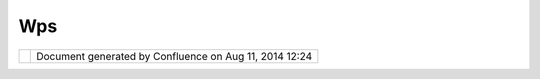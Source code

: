 Wps
###

+------+------+------+------+------+------+------+------+------+------+------+------+------+------+------+------+------+------+------+------+------+------+------+------+
| Comm |
| unit |
| y    |
| Plug |
| ins  |
| :    |
| WPS  |
| This |
| page |
| last |
| chan |
| ged  |
| on   |
| Jun  |
| 28,  |
| 2010 |
| by   |
| admi |
| n.   |
| This |
| is   |
| Web  |
| Proc |
| essi |
| ng   |
| Serv |
| ice  |
| (WPS |
| )    |
| comm |
| unit |
| y    |
| page |
| .    |
|      |
| +--- |
| ---- |
| ---- |
| ---- |
| -+-- |
| ---- |
| ---- |
| ---- |
| --+- |
| ---- |
| ---- |
| ---- |
| ---+ |
| ---- |
| ---- |
| ---- |
| ---- |
| +--- |
| ---- |
| ---- |
| ---- |
| -+-- |
| ---- |
| ---- |
| ---- |
| --+- |
| ---- |
| ---- |
| ---- |
| ---+ |
| | `D |
| escr |
| ipti |
| on < |
|  |   |
| | #W |
| PS-D |
| escr |
| ipti |
|  |   |
| | on |
| >`__ |
|      |
|      |
|  |   |
| |    |
|      |
|      |
|      |
|  |   |
| | -  |
|  `Hi |
| stor |
| y <# |
|  |   |
| | WP |
| S-Hi |
| stor |
| y>`_ |
|  |   |
| | _  |
|      |
|      |
|      |
|  |   |
| |    |
|      |
|      |
|      |
|  |   |
| | `U |
| sing |
|  the |
|  WPS |
|  |   |
| | Pl |
| ugin |
|  <#W |
| PS-U |
|  |   |
| | si |
| ngth |
| eWPS |
| Plug |
|  |   |
| | in |
| >`__ |
|      |
|      |
|  |   |
| |    |
|      |
|      |
|      |
|  |   |
| | -  |
|  `Bu |
| ildi |
| ng < |
|  |   |
| | #W |
| PS-B |
| uild |
| ing> |
|  |   |
| | `_ |
| _    |
|      |
|      |
|  |   |
| |    |
|      |
|      |
|      |
|  |   |
| | `L |
| aunc |
| hing |
|  WPS |
|  |   |
| | Pr |
| oduc |
| t <# |
| WPS- |
|  |   |
| | La |
| unch |
| ingW |
| PSPr |
|  |   |
| | od |
| uct> |
| `__  |
|      |
|  |   |
| | `U |
| sing |
|      |
|      |
|  |   |
| | WP |
| S <# |
| WPS- |
| Usin |
|  |   |
| | gW |
| PS>` |
| __   |
|      |
|  |   |
| |    |
|      |
|      |
|      |
|  |   |
| | -  |
|  `Cr |
| oss  |
|      |
|  |   |
| |    |
|  Pro |
| ject |
|  WPS |
|  |   |
| |    |
|  Pla |
| nnin |
| g <C |
|  |   |
| | ro |
| ss%2 |
| 0Pro |
| ject |
|  |   |
| | %2 |
| 0WPS |
| %20P |
| lann |
|  |   |
| | in |
| g.ht |
| ml>` |
| __   |
|  |   |
| | -  |
|  `WP |
| S    |
|      |
|  |   |
| |    |
|  Tes |
| ting |
|  <WP |
|  |   |
| | S% |
| 20Te |
| stin |
| g.ht |
|  |   |
| | ml |
| >`__ |
|      |
|      |
|  |   |
|      |
|      |
|      |
|      |
| +--- |
| ---- |
| ---- |
| ---- |
| -+-- |
| ---- |
| ---- |
| ---- |
| --+- |
| ---- |
| ---- |
| ---- |
| ---+ |
| ---- |
| ---- |
| ---- |
| ---- |
| +--- |
| ---- |
| ---- |
| ---- |
| -+-- |
| ---- |
| ---- |
| ---- |
| --+- |
| ---- |
| ---- |
| ---- |
| ---+ |
|      |
| Rela |
| ted: |
|      |
| -  ` |
| GeoT |
| ools |
|    P |
| roce |
| ss   |
|    A |
| PI < |
| http |
| ://d |
| ocs. |
| code |
| haus |
| .org |
| /dis |
| play |
| /GEO |
| TOOL |
| S/Pr |
| oces |
| s>`_ |
| _    |
| -  ` |
| GeoT |
| ools |
|    W |
| PS   |
|    C |
| lien |
| t    |
|    L |
| ibra |
| ry < |
| http |
| ://d |
| ocs. |
| code |
| haus |
| .org |
| /dis |
| play |
| /GEO |
| TDOC |
| /WPS |
| +Plu |
| gin> |
| `__  |
| -  ` |
| WPS  |
|    G |
| eoSe |
| rver |
|    s |
| erve |
| r <h |
| ttp: |
| //ge |
| oser |
| ver. |
| org/ |
| disp |
| lay/ |
| GEOS |
| DOC/ |
| 4.+W |
| PS+- |
| +Web |
| +Pro |
| cess |
| ing+ |
| Serv |
| ice> |
| `__  |
| -  ` |
| Resu |
| lts  |
|    b |
| ased |
|    P |
| roce |
| ss   |
|    V |
| iew  |
| <htt |
| p:// |
| udig |
| .ref |
| ract |
| ions |
| .net |
| /con |
| flue |
| nce/ |
| /dis |
| play |
| /UDI |
| G/Re |
| sult |
| s+ba |
| sed+ |
| Proc |
| ess+ |
| View |
| >`__ |
|    ( |
| new  |
|    I |
| dea! |
| )    |
|      |
| Desc |
| ript |
| ion  |
| ==== |
| ==== |
| ===  |
|      |
| This |
| WPS  |
| modu |
| le   |
| make |
| s    |
| use  |
| of   |
| the  |
| GeoT |
| ools |
| Proc |
| ess  |
| and  |
| WPS  |
| modu |
| les, |
| and  |
| has  |
| been |
| test |
| ed   |
| with |
| the  |
| rece |
| nt   |
| GeoS |
| erve |
| r    |
| WPS  |
| addi |
| tion |
| .    |
| It   |
| adds |
| supp |
| ort  |
| for  |
| WPS  |
| serv |
| ices |
| to   |
| the  |
| cata |
| log  |
| and  |
| also |
| adds |
| a    |
| new  |
| view |
| for  |
| exec |
| utin |
| g    |
| proc |
| esse |
| s    |
| on a |
| WPS  |
| serv |
| er.  |
|      |
| The  |
| WPS  |
| modu |
| le   |
| adds |
| supp |
| ort  |
| to   |
| uDig |
| for  |
| **We |
| b    |
| Proc |
| essi |
| ng   |
| Serv |
| ices |
| (WPS |
| )**  |
| in   |
| the  |
| cata |
| log, |
| and  |
| also |
| prov |
| ides |
| a    |
| new  |
| view |
| with |
| a    |
| GUI  |
| for  |
| exec |
| utin |
| g    |
| proc |
| esse |
| s.   |
|      |
| Hist |
| ory  |
| ---- |
| ---  |
|      |
| -  I |
| niti |
| al   |
|    P |
| roje |
| ct   |
|    d |
| evel |
| oped |
|    b |
| y    |
|    ` |
| Grah |
| am   |
|    D |
| avis |
|  <ht |
| tp:/ |
| /udi |
| g.re |
| frac |
| tion |
| s.ne |
| t/co |
| nflu |
| ence |
| //di |
| spla |
| y/~g |
| davi |
| s>`_ |
| _    |
|    a |
| nd   |
|    ` |
| Luca |
| s    |
|    R |
| eed  |
| <htt |
| p:// |
| udig |
| .ref |
| ract |
| ions |
| .net |
| /con |
| flue |
| nce/ |
| /dis |
| play |
| /~lr |
| eed> |
| `__  |
|    a |
| t    |
|    R |
| efra |
| ctio |
| ns   |
| -  C |
| urre |
| nt   |
|    P |
| roje |
| ct   |
|    d |
| evel |
| oped |
|    b |
| y    |
|    ` |
| Jody |
|    G |
| arne |
| tt < |
| http |
| ://u |
| dig. |
| refr |
| acti |
| ons. |
| net/ |
| conf |
| luen |
| ce// |
| disp |
| lay/ |
| ~jga |
| rnet |
| t>`_ |
| _    |
|    a |
| t    |
|    L |
| ISAs |
| oft, |
|    a |
| nd   |
|    D |
| eavi |
|    a |
| t    |
|    L |
| andg |
| ate  |
|      |
| Usin |
| g th |
| e WP |
| S Pl |
| ugin |
| ==== |
| ==== |
| ==== |
| ==== |
| ==== |
|      |
| Curr |
| entl |
| y    |
| the  |
| WPS  |
| plug |
| in   |
| need |
| s    |
| to   |
| be   |
| comp |
| iled |
| befo |
| re   |
| it   |
| can  |
| be   |
| used |
| ;    |
| we   |
| hope |
| to   |
| publ |
| ish  |
| the  |
| WPS  |
| modu |
| le   |
| to   |
| an   |
| upda |
| te   |
| site |
| so   |
| it   |
| can  |
| be   |
| inst |
| alle |
| d    |
| by   |
| the  |
| norm |
| al   |
| uDig |
| rele |
| ase. |
|      |
| Buil |
| ding |
| ---- |
| ---- |
|      |
| Plea |
| se   |
| note |
| this |
| modu |
| le   |
| curr |
| entl |
| y    |
| only |
| work |
| s    |
| on   |
| uDig |
| 1.2  |
| trun |
| k,   |
| the  |
| foll |
| owin |
| g    |
| are  |
| the  |
| inst |
| ruct |
| ions |
| to   |
| buil |
| d    |
| the  |
| WPS  |
| clie |
| nt   |
| modu |
| le   |
| as a |
| deve |
| lope |
| r.   |
|      |
| #. C |
| heck |
|    o |
| ut   |
|    a |
|    u |
| Dig  |
|    d |
| evel |
| opme |
| nt   |
|    e |
| nvir |
| onme |
| nt   |
|    a |
| s    |
|    s |
| hown |
|    h |
| ere: |
|    0 |
| 2    |
|    D |
| evel |
| opme |
| nt   |
|    E |
| nvir |
| onme |
| nt   |
|      |
|    T |
| hese |
|    i |
| nstr |
| ucti |
| ons  |
|    p |
| rodu |
| ce   |
|    a |
|    c |
| heck |
| out  |
|    o |
| f    |
|    u |
| Dig  |
|    t |
| runk |
|    i |
| n    |
|    t |
| he   |
|    f |
| ollo |
| wing |
|    l |
| ocat |
| ion: |
|      |
|    ` |
| `C:\ |
| java |
| \udi |
| g\tr |
| unk` |
| `    |
| #. A |
| fter |
|    s |
| ucce |
| ssfu |
| lly  |
|    s |
| etti |
| ng   |
|    u |
| p    |
|    E |
| clip |
| se   |
|    w |
| ith  |
|    u |
| Dig  |
|    f |
| or   |
|    d |
| evel |
| opme |
| nt,  |
|    c |
| heck |
|    o |
| ut   |
|    t |
| he   |
|    W |
| PS   |
|    c |
| ommu |
| nity |
|    m |
| odul |
| e    |
|    t |
| o    |
|    a |
|    n |
| ew   |
|    w |
| ps   |
|    f |
| olde |
| r:   |
|      |
|    | |
|  C:\ |
| \jav |
| a\\u |
| dig\ |
| \tru |
| nk>  |
|    c |
| d    |
|    . |
| .    |
|    | |
|      |
|    C |
| :\\j |
| ava\ |
| \udi |
| g>   |
|    s |
| vn   |
|    c |
| o    |
|    h |
| ttp: |
| //sv |
| n.re |
| frac |
| tion |
| s.ne |
| t/ud |
| ig/u |
| dig/ |
| comm |
| unit |
| y/wp |
| s/   |
|    w |
| ps   |
|      |
|    | |
|  Thi |
| s    |
|    w |
| ill  |
|    c |
| reat |
| e    |
|    t |
| he   |
|    f |
| ollo |
| wing |
|    d |
| irec |
| tory |
| :    |
|    | |
|      |
|    ` |
| `C:\ |
| java |
| \udi |
| g\wp |
| s``  |
|      |
| #. R |
| etur |
| n    |
|    t |
| o    |
|    y |
| our  |
|    e |
| clip |
| se   |
|    d |
| evel |
| opme |
| nt   |
|    e |
| nvir |
| onme |
| nt   |
|    a |
| nd   |
|    i |
| mpor |
| t    |
|    t |
| he   |
|    t |
| he   |
|    * |
| *net |
| .ref |
| ract |
| ions |
| .udi |
| g.wp |
| s**  |
|    p |
| lugi |
| n    |
|    a |
| nd   |
|    * |
| *net |
| .ref |
| ract |
| ions |
| .udi |
| g.wp |
| s-fe |
| atur |
| e**  |
|    i |
| nto  |
|    y |
| our  |
|    w |
| orks |
| pace |
| .    |
|      |
|    ( |
| you  |
|    c |
| an   |
|    r |
| evis |
| it   |
|    t |
| he   |
|    ` |
| Impo |
| rtin |
| g    |
|    t |
| he   |
|    S |
| ourc |
| e    |
|    C |
| ode  |
| <htt |
| p:// |
| udig |
| .ref |
| ract |
| ions |
| .net |
| /con |
| flue |
| nce/ |
| /dis |
| play |
| /ADM |
| IN/0 |
| 9+Im |
| port |
| ing+ |
| the+ |
| Sour |
| ce+C |
| ode> |
| `__  |
|    p |
| age  |
|    f |
| or   |
|    a |
|    r |
| emin |
| der  |
|    o |
| f    |
|    h |
| ow   |
|    t |
| o    |
|    d |
| o    |
|    t |
| his) |
|      |
| Laun |
| chin |
| g WP |
| S Pr |
| oduc |
| t    |
| ==== |
| ==== |
| ==== |
| ==== |
| ==== |
| =    |
|      |
| #. O |
| pen  |
|    u |
| p    |
|    t |
| he   |
|    n |
| et.r |
| efra |
| ctio |
| ns.u |
| dig. |
| wps  |
|    * |
| *wps |
| .pro |
| duct |
| **   |
| #. C |
| hang |
| e    |
|    t |
| o    |
|    t |
| he   |
|    * |
| *Con |
| figu |
| rati |
| on** |
|    t |
| ab.  |
| #. R |
| emov |
| e    |
|    t |
| he   |
|    * |
| *org |
| .ecl |
| ipse |
| .rcp |
| **   |
|    f |
| eatu |
| re   |
|    f |
| rom  |
|    t |
| he   |
|    l |
| ist  |
| #. P |
| ress |
|    t |
| he   |
|    * |
| *Add |
| **   |
|    b |
| utto |
| n    |
|    a |
| nd   |
|    a |
| dd   |
|    t |
| he   |
|    * |
| *org |
| .ecl |
| ipse |
| .rcp |
| **   |
|    f |
| eatu |
| re   |
|    b |
| ack  |
|    i |
| n.   |
|      |
| (We  |
|    n |
| eed  |
|    t |
| o    |
|    d |
| o    |
|    t |
| his  |
|    t |
| o    |
|    a |
| ccou |
| nt   |
|    f |
| or   |
|    a |
| ny   |
|    s |
| ligh |
| t    |
|    d |
| iscr |
| epan |
| cy   |
|    b |
| etwe |
| en   |
|    t |
| he   |
|    v |
| ersi |
| on   |
|    n |
| umbe |
| rs   |
|    o |
| n    |
|    y |
| our  |
|    m |
| achi |
| ne   |
|    a |
| nd   |
|    t |
| he   |
|    o |
| ne   |
|    u |
| sed  |
|    b |
| y    |
|    t |
| he   |
|    l |
| ast  |
|    d |
| evel |
| oper |
|    t |
| o    |
|    c |
| ommi |
| t).  |
| #. C |
| hang |
| e    |
|    t |
| o    |
|    t |
| he   |
|    * |
| *Ove |
| rvie |
| w**  |
|    t |
| ab   |
| #. C |
| lick |
|    o |
| n    |
|    * |
| *Syn |
| chro |
| nize |
| **.  |
| #. C |
| lick |
|    o |
| n    |
|    * |
| *Lau |
| nch  |
|    a |
| n    |
|    E |
| clip |
| se   |
|    a |
| ppli |
| cati |
| on** |
|    t |
| o    |
|    r |
| un   |
|    t |
| he   |
|    W |
| PS   |
|    C |
| lien |
| t    |
|    a |
| ppli |
| cati |
| on.  |
| #. F |
| or   |
|    i |
| nstr |
| ucti |
| ons  |
|    o |
| n    |
|    h |
| ow   |
|    t |
| o    |
|    u |
| se   |
|    t |
| he   |
|    c |
| lien |
| t,   |
|    v |
| iew  |
|    t |
| he   |
|    s |
| ecti |
| ons  |
|    a |
| bove |
| .    |
|      |
| You  |
| may  |
| also |
| incl |
| ude  |
| WPS  |
| supp |
| ort  |
| in   |
| your |
| own  |
| prod |
| uct. |
|      |
| Usin |
| g WP |
| S    |
| ==== |
| ==== |
| =    |
|      |
| #. Y |
| ou   |
|    c |
| an   |
|    a |
| dd   |
|    a |
|    w |
| eb   |
|    p |
| roce |
| ssin |
| g    |
|    s |
| ervi |
| ce   |
|    t |
| o    |
|    y |
| our  |
|    c |
| atal |
| og   |
|    i |
| n    |
|    o |
| ne   |
|    o |
| f    |
|    t |
| wo   |
|    w |
| ays: |
|      |
|    - |
|   Dr |
| ag   |
|      |
|   an |
| d    |
|      |
|   Dr |
| op   |
|      |
|   a  |
|      |
|   "c |
| apab |
| ilit |
| ies" |
|      |
|   UR |
| L    |
|    - |
|   Us |
| e    |
|      |
|   th |
| e    |
|      |
|   Im |
| port |
|      |
|   wi |
| zard |
|      |
|   to |
|      |
|   im |
| port |
|      |
|   a  |
|      |
|   WP |
| S    |
|      |
|   Se |
| rvic |
| e    |
|      |
|    T |
| he   |
|      |
|   `W |
| PS   |
|      |
|   Te |
| stin |
| g <W |
| PS%2 |
| 0Tes |
| ting |
| .htm |
| l>`_ |
| _    |
|      |
|   pa |
| ge   |
|      |
|   li |
| sts  |
|      |
|   se |
| vera |
| l    |
|      |
|   se |
| rvic |
| es   |
|      |
|   th |
| at   |
|      |
|   we |
| re   |
|      |
|   av |
| aila |
| ble  |
|      |
|   at |
|      |
|   th |
| e    |
|      |
|   ti |
| me   |
|      |
|   of |
|      |
|   wr |
| itin |
| g.   |
|      |
| #. F |
| rom  |
|    t |
| he   |
|    c |
| atal |
| og   |
|    o |
| pen  |
|    u |
| p    |
|    y |
| our  |
|    W |
| PS   |
|    s |
| ervi |
| ce   |
|    a |
| nd   |
|    c |
| hoos |
| e    |
|    a |
|    p |
| roce |
| ss   |
|      |
|    | |
| imag |
| e5|  |
| #. R |
| ight |
|    c |
| lick |
|    o |
| n    |
|    t |
| he   |
|    p |
| roce |
| ss   |
|    a |
| nd   |
|    u |
| se   |
|    t |
| he   |
|    " |
| Exec |
| ute" |
|    o |
| pera |
| tion |
| #. T |
| he   |
|    " |
| WPS  |
|    - |
|    P |
| roce |
| ss"  |
|    v |
| iew  |
|    i |
| s    |
|    o |
| pene |
| d    |
|    a |
| llow |
| ing  |
|    y |
| ou   |
|    t |
| o    |
|    e |
| nter |
|    t |
| he   |
|    p |
| aram |
| eter |
| s    |
|    r |
| equi |
| red  |
|      |
|    | |
| imag |
| e6|  |
| #. P |
| ress |
| ing  |
|    t |
| he   |
|    E |
| xecu |
| te   |
|    b |
| utto |
| n    |
|    w |
| ill  |
|    r |
| un   |
|    t |
| he   |
|    p |
| roce |
| ss   |
| #. A |
| ny   |
|    t |
| empo |
| rary |
|    r |
| esul |
| ts   |
|    a |
| re   |
|    a |
| dded |
|    t |
| o    |
|    t |
| he   |
|    c |
| atal |
| og;  |
|    j |
| ust  |
|    l |
| ike  |
|    a |
|    l |
| ocal |
|    o |
| pera |
| tion |
|      |
| Atta |
| chme |
| nts: |
| |ima |
| ge7| |
| `WPS |
| Exec |
| ute. |
| png  |
| <dow |
| nloa |
| d/at |
| tach |
| ment |
| s/34 |
| 0813 |
| 6/WP |
| SExe |
| cute |
| .png |
| >`__ |
| (ima |
| ge/p |
| ng)  |
|      |
| |ima |
| ge8| |
| `wps |
| .png |
|  <do |
| wnlo |
| ad/a |
| ttac |
| hmen |
| ts/3 |
| 4081 |
| 36/w |
| ps.p |
| ng>` |
| __   |
| (ima |
| ge/p |
| ng)  |
|      |
| |ima |
| ge9| |
| `WPS |
| Exec |
| ute. |
| png  |
| <dow |
| nloa |
| d/at |
| tach |
| ment |
| s/34 |
| 0813 |
| 6/WP |
| SExe |
| cute |
| .png |
| >`__ |
| (ima |
| ge/p |
| ng)  |
+------+------+------+------+------+------+------+------+------+------+------+------+------+------+------+------+------+------+------+------+------+------+------+------+

+-------------+----------------------------------------------------------+
| |image11|   | Document generated by Confluence on Aug 11, 2014 12:24   |
+-------------+----------------------------------------------------------+

.. |image0| image:: /images/wps/wps.png
.. |image1| image:: /images/wps/WPSExecute.png
.. |image2| image:: images/icons/bullet_blue.gif
.. |image3| image:: images/icons/bullet_blue.gif
.. |image4| image:: images/icons/bullet_blue.gif
.. |image5| image:: /images/wps/wps.png
.. |image6| image:: /images/wps/WPSExecute.png
.. |image7| image:: images/icons/bullet_blue.gif
.. |image8| image:: images/icons/bullet_blue.gif
.. |image9| image:: images/icons/bullet_blue.gif
.. |image10| image:: images/border/spacer.gif
.. |image11| image:: images/border/spacer.gif
